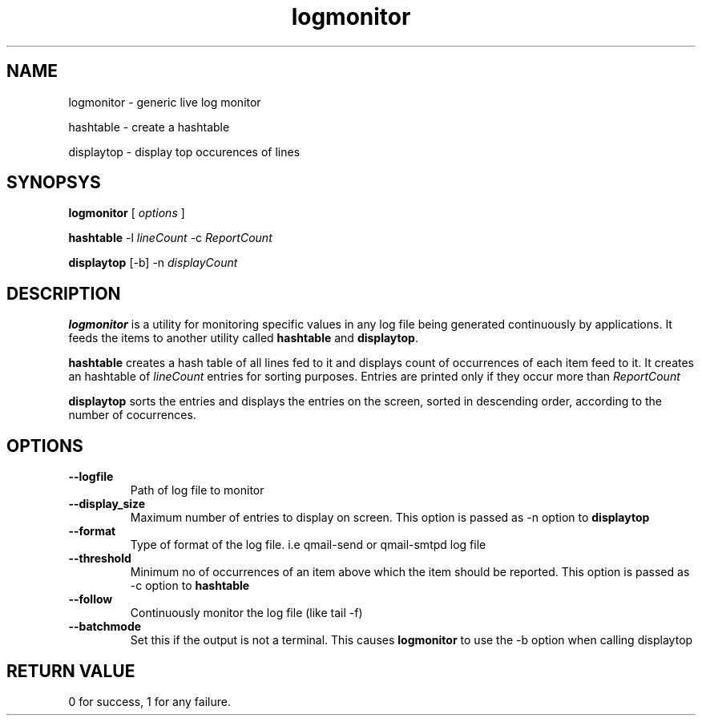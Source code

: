 .TH logmonitor 8
.SH NAME
.PP
logmonitor - generic live log monitor
.PP
hashtable - create a hashtable
.PP
displaytop - display top occurences of lines

.SH SYNOPSYS
.B logmonitor
[
.I options
]

.B
hashtable
-l \fIlineCount\fR -c \fIReportCount\fR

.B
displaytop
[-b] -n \fIdisplayCount\fR

.SH DESCRIPTION
\fBlogmonitor\fR is a utility for monitoring specific values in any log file being generated
continuously by applications. It feeds the items to another utility called \fBhashtable\fR and
\fBdisplaytop\fR.

\fBhashtable\fR creates a hash table of all lines fed to it and displays count of occurrences
of each item feed to it. It creates an hashtable of \fIlineCount\fR entries for sorting purposes.
Entries are printed only if they occur more than \fIReportCount\fR

\fBdisplaytop\fR sorts the entries and displays the entries on the screen, sorted in descending order,
according to the number of cocurrences.

.SH OPTIONS
.TP
\fB\-\-logfile\fR
Path of log file to monitor

.TP
\fB\-\-display_size\fR
Maximum number of entries to display on screen. This option is passed as -n option to \fBdisplaytop\fR

.TP
\fB\-\-format\fR
Type of format of the log file. i.e qmail-send or qmail-smtpd log file

.TP
\fB\-\-threshold\fR
Minimum no of occurrences of an item above which the item should be reported. This option is passed as -c option
to \fBhashtable\fR

.TP
\fB\-\-follow\fR
Continuously monitor the log file (like tail -f)

.TP
\fB\-\-batchmode\fR
Set this if the output is not a terminal. This causes \fBlogmonitor\fR to use the -b option when calling displaytop

.SH RETURN VALUE
0 for success, 1 for any failure.
